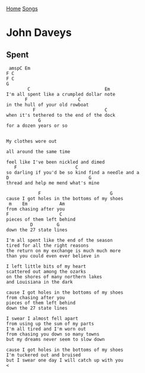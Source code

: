 [[../index.org][Home]]
[[./index.org][Songs]]

* John Daveys
** Spent
#+BEGIN_SRC fundamental
   amspC Em
  F C
  F C
  G
          C                            Em
  I'm all spent like a crumpled dollar note
         F                   C
  in the hull of your old rowboat
            F                          C
  when it's tethered to the end of the dock
              G
  for a dozen years or so


  My clothes wore out

  all around the same time

  feel like I've been nickled and dimed
     F                      C
  so darling if you'd be so kind find a needle and a
  D                              G
  thread and help me mend what's mine

              F                          G
  cause I got holes in the bottoms of my shoes
   m    Em            Am
  from chasing after you
  F                   C
  pieces of them left behind
           D         G
  down the 27 state lines

  I'm all spent like the end of the season
  tired for all the right reasons
  the return on my exchange is much much more
  than you could even ever believe in

  I left little bits of my heart
  scattered out among the ozarks
  on the shores of many northern lakes
  and Louisiana in the dark

  cause I got holes in the bottoms of my shoes
  from chasing after you
  pieces of them left behind
  down the 27 state lines

  I swear I almost fell apart
  from using up the sum of my parts
  I'm all tired and I'm worn out
  from chasing you down so many towns
  but my dreams never seem to slow down

  cause I got holes in the bottoms of my shoes
  I'm tuckered out and bruised
  but I swear one day I will catch up with you
  <
#+END_SRC
